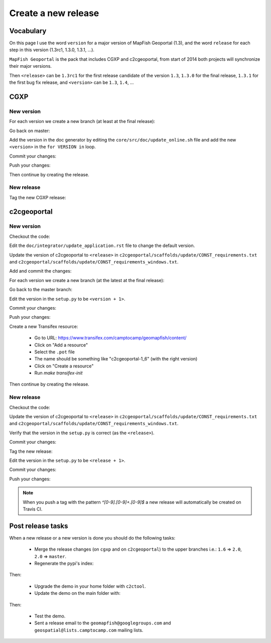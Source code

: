 .. _developer_build_release:

Create a new release
====================

Vocabulary
----------

On this page I use the word ``version`` for a major version of MapFish
Geoportal (1.3), and the word ``release`` for each step in this version
(1.3rc1, 1.3.0, 1.3.1, ...).

``MapFish Geoportal`` is the pack that includes CGXP and c2cgeoportal,
from start of 2014 both projects will synchronize their major versions.

Then ``<release>`` can be ``1.3rc1`` for the first release candidate
of the version ``1.3``, ``1.3.0`` for the final release, ``1.3.1`` for
the first bug fix release, and ``<version>`` can be ``1.3``, ``1.4``, ...

CGXP
----

New version
~~~~~~~~~~~

For each version we create a new branch (at least at the final release):

.. prompt:: bash

    git checkout master
    git pull origin master
    git checkout -b <version>

Go back on master:

.. prompt:: bash

    git checkout master

Add the version in the doc generator by editing the
``core/src/doc/update_online.sh`` file and add the new ``<version>``
in the ``for VERSION in`` loop.

Commit your changes:

.. prompt:: bash

    git add core/src/doc/update_online.sh
    git commit -m "Generate documentation for version <version>"

Push your changes:

.. prompt:: bash

    git push origin master
    git push origin <version>

Then continue by creating the release.

New release
~~~~~~~~~~~

Tag the new CGXP release:

.. prompt:: bash

    git checkout <version>
    git pull origin <version>
    git tag <release>
    git push origin <release>

c2cgeoportal
------------

New version
~~~~~~~~~~~

Checkout the code:

.. prompt:: bash

    git checkout master
    git pull origin master

Edit the ``doc/integrator/update_application.rst`` file to change the default version.

Update the version of c2cgeoportal to ``<release>`` in
``c2cgeoportal/scaffolds/update/CONST_requirements.txt`` and
``c2cgeoportal/scaffolds/update/CONST_requirements_windows.txt``.


Add and commit the changes:

.. prompt:: bash

    git add doc/integrator/update_application.rst \
        c2cgeoportal/scaffolds/update/CONST_requirements.txt \
        c2cgeoportal/scaffolds/update/CONST_requirements_windows.txt
    git commit -m "Update the default downloaded version.cfg"

For each version we create a new branch (at the latest at the final release):

.. prompt:: bash

    git checkout -b <version>
    git push origin <version>

Go back to the master branch:

.. prompt:: bash

    git checkout master

Edit the version in the ``setup.py`` to be ``<version + 1>``.

Commit your changes:

.. prompt:: bash

    git add setup.py
    git commit -m "Start version <version + 1>"

Push your changes:

.. prompt:: bash

    git push origin master

Create a new Transifex resource:

    * Go to URL: https://www.transifex.com/camptocamp/geomapfish/content/
    * Click on "Add a resource"
    * Select the ``.pot`` file
    * The name should be something like "c2cgeoportal-1_6" (with the right version)
    * Click on "Create a resource"
    * Run `make transifex-init`

Then continue by creating the release.

New release
~~~~~~~~~~~

Checkout the code:

.. prompt:: bash

    git checkout <version>
    git pull origin <version>

Update the version of c2cgeoportal to ``<release>`` in
``c2cgeoportal/scaffolds/update/CONST_requirements.txt`` and
``c2cgeoportal/scaffolds/update/CONST_requirements_windows.txt``.

Verify that the version in the ``setup.py`` is correct
(as the ``<release>``).

Commit your changes:

.. prompt:: bash

    git add setup.py c2cgeoportal/scaffolds/update/CONST_requirements.txt \
        c2cgeoportal/scaffolds/update/CONST_requirements_windows.txt
    git commit -m "Do release <release>"

Tag the new release:

.. prompt:: bash

    git tag <release>

Edit the version in the ``setup.py`` to be ``<release + 1>``.

Commit your changes:

.. prompt:: bash

    git add setup.py
    git commit -m "Start release <release + 1>"

Push your changes:

.. prompt:: bash

    git push origin <version>
    git push origin <release>

.. note::

   When you push a tag with the pattern `^[0-9].[0-9]+.[0-9]$` a new release
   will automatically be created on Travis CI.

Post release tasks
------------------

When a new release or a new version is done you should do the following tasks:

 * Merge the release changes (on ``cgxp`` and on ``c2cgeoportal``)
   to the upper branches i.e.: ``1.6`` => ``2.0``, ``2.0`` => ``master``.
 * Regenerate the pypi's index:

.. prompt:: bash

   ssh admin@c2cpc19.camptocamp.com
   curl 'http://pypi.camptocamp.net/internal-pypi/regenerate-index' --data '' \
       --max-time 1000

Then:

 * Upgrade the demo in your home folder with ``c2ctool``.
 * Update the demo on the main folder with:

.. prompt:: bash

    sudo -u sigdev make -f demo.mk update
    sudo -u sigdev make -f demo.mk build

Then:

 * Test the demo.
 * Sent a release email to the ``geomapfish@googlegroups.com`` and ``geospatial@lists.camptocamp.com`` mailing lists.
